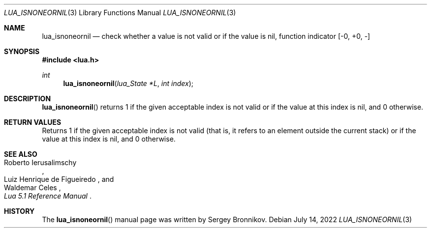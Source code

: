 .Dd $Mdocdate: July 14 2022 $
.Dt LUA_ISNONEORNIL 3
.Os
.Sh NAME
.Nm lua_isnoneornil
.Nd check whether a value is not valid or if the value is nil, function indicator
.Bq -0, +0, -
.Sh SYNOPSIS
.In lua.h
.Ft int
.Fn lua_isnoneornil "lua_State *L" "int index"
.Sh DESCRIPTION
.Fn lua_isnoneornil
returns 1 if the given acceptable index is not valid or if the value at this
index is nil, and 0 otherwise.
.Sh RETURN VALUES
Returns 1 if the given acceptable index is not valid (that is, it refers to an
element outside the current stack) or if the value at this index is nil, and 0
otherwise.
.Sh SEE ALSO
.Rs
.%A Roberto Ierusalimschy
.%A Luiz Henrique de Figueiredo
.%A Waldemar Celes
.%T Lua 5.1 Reference Manual
.Re
.Sh HISTORY
The
.Fn lua_isnoneornil
manual page was written by Sergey Bronnikov.
